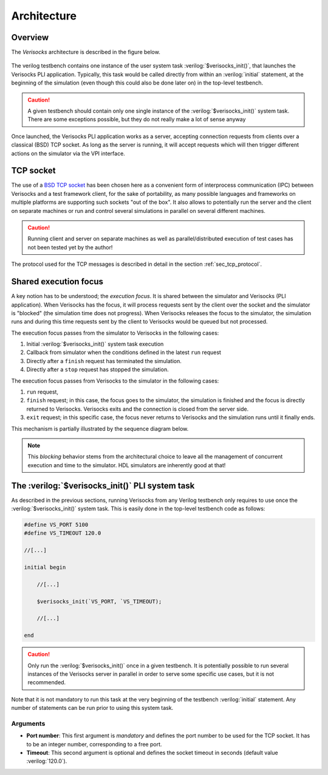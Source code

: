 .. sectionauthor:: Jérémie Chabloz
.. role:: verilog(code)
    :language: verilog

.. _sec_architecture:

Architecture
############

.. _sec_architecture_overview:

Overview
********

The *Verisocks* architecture is described in the figure below.

.. figure:: ../_static/diagrams/verisocks_architecture.svg

The verilog testbench contains one instance of the user system task
:verilog:`$verisocks_init()`, that launches the Verisocks PLI application.
Typically, this task would be called directly from within an :verilog:`initial`
statement, at the beginning of the simulation (even though this could also be
done later on) in the top-level testbench.

.. caution::

    A given testbench should contain only one single instance of the
    :verilog:`$verisocks_init()` system task. There are some exceptions
    possible, but they do not really make a lot of sense anyway

Once launched, the Verisocks PLI application works as a server, accepting
connection requests from clients over a classical (BSD) TCP socket. As long as
the server is running, it will accept requests which will then trigger
different actions on the simulator via the VPI interface.


.. _sec_architecture_socket:

TCP socket
**********

The use of a `BSD TCP socket
<https://docs.freebsd.org/en/books/developers-handbook/sockets/>`_ has been
chosen here as a convenient form of interprocess communication (IPC) between
Verisocks and a test framework client, for the sake of portability, as many
possible languages and frameworks on multiple platforms are supporting such
sockets "out of the box". It also allows to potentially run the server and the
client on separate machines or run and control several simulations in parallel
on several different machines.

.. caution::

    Running client and server on separate machines as well as
    parallel/distributed execution of test cases has not been tested yet by the
    author!

The protocol used for the TCP messages is described in detail in the section
:ref:`sec_tcp_protocol`.


.. _sec_architecture_focus:

Shared execution focus
**********************

A key notion has to be understood; the *execution focus*. It is shared between
the simulator and Verisocks (PLI application). When Verisocks has the focus, it
will process requests sent by the client over the socket and the simulator is
"blocked" (the simulation time does not progress). When Verisocks releases the
focus to the simulator, the simulation runs and during this time requests sent
by the client to Verisocks would be queued but not processed.

The execution focus passes from the simulator to Verisocks in the following
cases:

#. Initial :verilog:`$verisocks_init()` system task execution
#. Callback from simulator when the conditions defined in the latest ``run``
   request
#. Directly after a ``finish`` request has terminated the simulation.
#. Directly after a ``stop`` request has stopped the simulation.

The execution focus passes from Verisocks to the simulator in the following
cases:

#. ``run`` request,
#. ``finish`` request; in this case, the focus goes to the simulator, the
   simulation is finished and the focus is directly returned to Verisocks.
   Verisocks exits and the connection is closed from the server side.
#. ``exit`` request; in this specific case, the focus never returns to
   Verisocks and the simulation runs until it finally ends.

This mechanism is partially illustrated by the sequence diagram below.

.. figure:: ../_static/diagrams/verisocks_exec_focus.svg


.. note:: 

    This *blocking* behavior stems from the architectural choice to leave all
    the management of concurrent execution and time to the simulator. HDL
    simulators are inherently good at that!


.. _sec_verisocks_init:

The :verilog:`$verisocks_init()` PLI system task
************************************************

As described in the previous sections, running Verisocks from any Verilog
testbench only requires to use once the :verilog:`$verisocks_init()` system
task. This is easily done in the top-level testbench code as follows:

.. code-block:: verilog

    #define VS_PORT 5100
    #define VS_TIMEOUT 120.0

    //[...]

    initial begin

        //[...]

        $verisocks_init(`VS_PORT, `VS_TIMEOUT);

        //[...]

    end


.. caution::

    Only run the :verilog:`$verisocks_init()` once in a given testbench. It is
    potentially possible to run several instances of the Verisocks server in
    parallel in order to serve some specific use cases, but it is not
    recommended.

Note that it is not mandatory to run this task at the very beginning of the
testbench :verilog:`initial` statement. Any number of statements can be run
prior to using this system task.

Arguments
---------

* **Port number**: This first argument is *mandatory* and defines the port
  number to be used for the TCP socket. It has to be an integer number,
  corresponding to a free port.
* **Timeout**: This second argument is optional and defines the socket timeout
  in seconds (default value :verilog:`120.0`).

